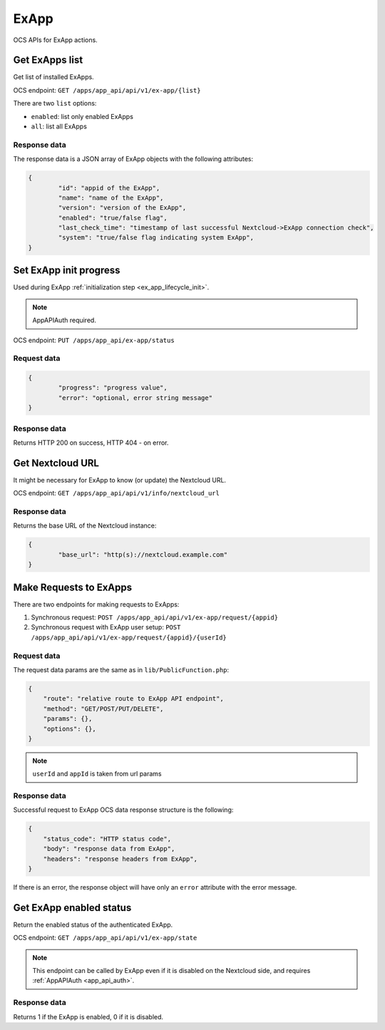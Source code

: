 =====
ExApp
=====

OCS APIs for ExApp actions.

Get ExApps list
^^^^^^^^^^^^^^^

Get list of installed ExApps.

OCS endpoint: ``GET /apps/app_api/api/v1/ex-app/{list}``

There are two ``list`` options:

- ``enabled``: list only enabled ExApps
- ``all``: list all ExApps


Response data
*************

The response data is a JSON array of ExApp objects with the following attributes:

.. code-block:: json

	{
		"id": "appid of the ExApp",
		"name": "name of the ExApp",
		"version": "version of the ExApp",
		"enabled": "true/false flag",
		"last_check_time": "timestamp of last successful Nextcloud->ExApp connection check",
		"system": "true/false flag indicating system ExApp",
	}

Set ExApp init progress
^^^^^^^^^^^^^^^^^^^^^^^

Used during ExApp :ref:`initialization step <ex_app_lifecycle_init>`.

.. note::

	AppAPIAuth required.

OCS endpoint: ``PUT /apps/app_api/ex-app/status``

Request data
************

.. code-block:: json

	{
		"progress": "progress value",
		"error": "optional, error string message"
	}

Response data
*************

Returns HTTP 200 on success, HTTP 404 - on error.

Get Nextcloud URL
^^^^^^^^^^^^^^^^^

It might be necessary for ExApp to know (or update) the Nextcloud URL.

OCS endpoint: ``GET /apps/app_api/api/v1/info/nextcloud_url``

Response data
*************

Returns the base URL of the Nextcloud instance:

.. code-block:: json

	{
		"base_url": "http(s)://nextcloud.example.com"
	}


Make Requests to ExApps
^^^^^^^^^^^^^^^^^^^^^^^

There are two endpoints for making requests to ExApps:

1. Synchronous request: ``POST /apps/app_api/api/v1/ex-app/request/{appid}``
2. Synchronous request with ExApp user setup: ``POST /apps/app_api/api/v1/ex-app/request/{appid}/{userId}``

Request data
************

The request data params are the same as in ``lib/PublicFunction.php``:

.. code-block:: json

    {
        "route": "relative route to ExApp API endpoint",
        "method": "GET/POST/PUT/DELETE",
        "params": {},
        "options": {},
    }

.. note::

    ``userId`` and ``appId`` is taken from url params


Response data
*************

Successful request to ExApp OCS data response structure is the following:

.. code-block:: json

    {
        "status_code": "HTTP status code",
        "body": "response data from ExApp",
        "headers": "response headers from ExApp",
    }

If there is an error, the response object will have only an ``error`` attribute with the error message.


Get ExApp enabled status
^^^^^^^^^^^^^^^^^^^^^^^^

Return the enabled status of the authenticated ExApp.

OCS endpoint: ``GET /apps/app_api/api/v1/ex-app/state``

.. note::

	This endpoint can be called by ExApp even if it is disabled on the Nextcloud side,
	and requires :ref:`AppAPIAuth <app_api_auth>`.

Response data
*************

Returns 1 if the ExApp is enabled, 0 if it is disabled.
